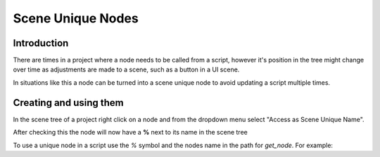 .. _doc_scene_unique_nodes:

Scene Unique Nodes
==================

Introduction
------------

There are times in a project where a node needs to be called
from a script, however it's position in the tree might change
over time as adjustments are made to a scene, such as a
button in a UI scene.

In situations like this a node can be turned into a scene
unique node to avoid updating a script multiple times.

Creating and using them
-----------------------

In the scene tree of a project right click on a node and
from the dropdown menu select "Access as Scene Unique Name".

.. image:: img/unique_name.png

After checking this the node will now have a **%** next to its
name in the scene tree

.. image:: img/percent.png

To use a unique node in a script use the `%` symbol and the nodes
name in the path for `get_node`. For example:

.. tabs::
 .. code-tab:: gdscript GDScript
    get_node("%RedButton").text = "Hello"
